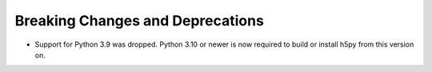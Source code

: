 
Breaking Changes and Deprecations
---------------------------------

* Support for Python 3.9 was dropped. Python 3.10 or newer is now required
  to build or install h5py from this version on.
